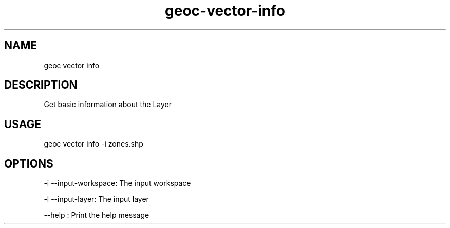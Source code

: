 .TH "geoc-vector-info" "1" "12 December 2014" "version 0.1"
.SH NAME
geoc vector info
.SH DESCRIPTION
Get basic information about the Layer
.SH USAGE
geoc vector info -i zones.shp
.SH OPTIONS
-i --input-workspace: The input workspace
.PP
-l --input-layer: The input layer
.PP
--help : Print the help message
.PP
